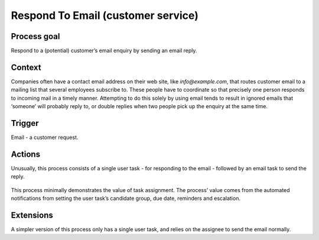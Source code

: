 .. _respond-to-customer-email:

Respond To Email (customer service)
-----------------------------------

Process goal
^^^^^^^^^^^^

Respond to a (potential) customer’s email enquiry by sending an email reply.

Context
^^^^^^^

Companies often have a contact email address on their web site, like *info@example.com*, that routes customer email to a mailing list that several employees subscribe to.
These people have to coordinate so that precisely one person responds to incoming mail in a timely manner.
Attempting to do this solely by using email tends to result in ignored emails that ‘someone’ will probably reply to, or double replies when two people pick up the enquiry at the same time.

Trigger
^^^^^^^

Email - a customer request.

Actions
^^^^^^^

Unusually, this process consists of a single user task - for responding to the email - followed by an email task to send the reply.

.. figure:: /_static/images/examples/respond-to-customer-email.png

This process minimally demonstrates the value of task assignment.
The process’ value comes from the automated notifications from setting the user task’s candidate group, due date, reminders and escalation.

Extensions
^^^^^^^^^^

A simpler version of this process only has a single user task, and relies on the assignee to send the email normally.
